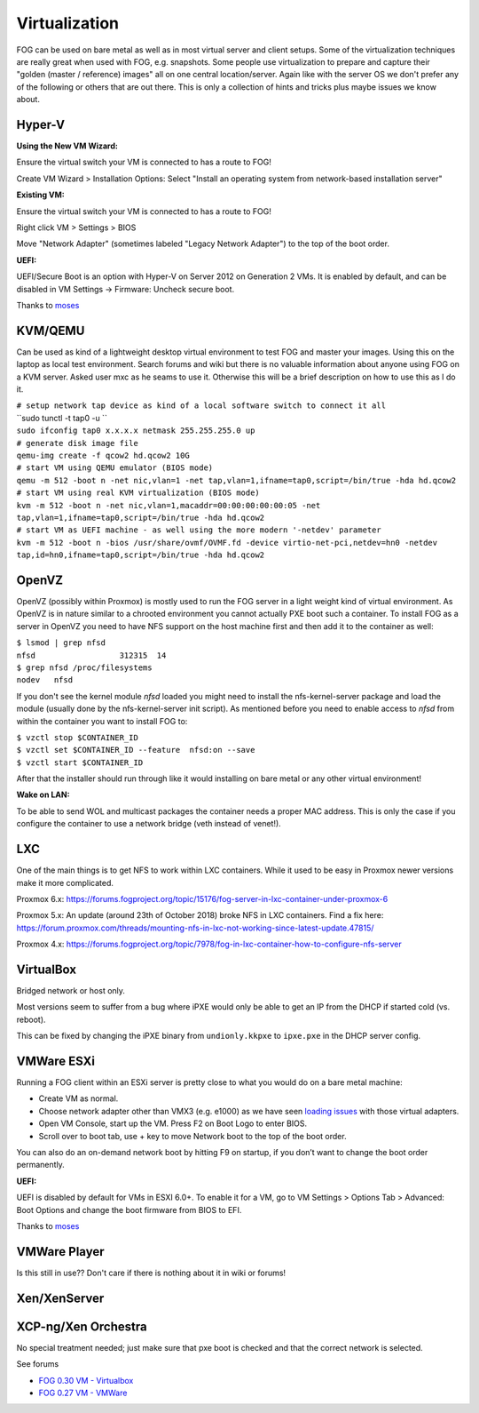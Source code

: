 Virtualization
--------------

FOG can be used on bare metal as well as in most virtual server and
client setups. Some of the virtualization techniques are really great
when used with FOG, e.g. snapshots. Some people use virtualization to
prepare and capture their "golden (master / reference) images" all on
one central location/server. Again like with the server OS we don't
prefer any of the following or others that are out there. This is only a
collection of hints and tricks plus maybe issues we know about.

.. _hyper_v:

Hyper-V
~~~~~~~

**Using the New VM Wizard:**

Ensure the virtual switch your VM is connected to has a route to FOG!

Create VM Wizard > Installation Options: Select "Install an operating
system from network-based installation server"

**Existing VM:**

Ensure the virtual switch your VM is connected to has a route to FOG!

Right click VM > Settings > BIOS

Move "Network Adapter" (sometimes labeled "Legacy Network Adapter") to
the top of the boot order.

**UEFI:**

UEFI/Secure Boot is an option with Hyper-V on Server 2012 on Generation
2 VMs. It is enabled by default, and can be disabled in VM Settings ->
Firmware: Uncheck secure boot.

Thanks to `moses <https://forums.fogproject.org/user/moses>`__

KVM/QEMU
~~~~~~~~

Can be used as kind of a lightweight desktop virtual environment to test
FOG and master your images. Using this on the laptop as local test
environment. Search forums and wiki but there is no valuable information
about anyone using FOG on a KVM server. Asked user mxc as he seams to
use it. Otherwise this will be a brief description on how to use this as
I do it.

| ``# setup network tap device as kind of a local software switch to connect it all``
| ``sudo tunctl -t tap0 -u ``\ 
| ``sudo ifconfig tap0 x.x.x.x netmask 255.255.255.0 up``
| ``# generate disk image file``
| ``qemu-img create -f qcow2 hd.qcow2 10G``
| ``# start VM using QEMU emulator (BIOS mode)``
| ``qemu -m 512 -boot n -net nic,vlan=1 -net tap,vlan=1,ifname=tap0,script=/bin/true -hda hd.qcow2``
| ``# start VM using real KVM virtualization (BIOS mode)``
| ``kvm -m 512 -boot n -net nic,vlan=1,macaddr=00:00:00:00:00:05 -net tap,vlan=1,ifname=tap0,script=/bin/true -hda hd.qcow2``
| ``# start VM as UEFI machine - as well using the more modern '-netdev' parameter``
| ``kvm -m 512 -boot n -bios /usr/share/ovmf/OVMF.fd -device virtio-net-pci,netdev=hn0 -netdev tap,id=hn0,ifname=tap0,script=/bin/true -hda hd.qcow2``

OpenVZ
~~~~~~

OpenVZ (possibly within Proxmox) is mostly used to run the FOG server in
a light weight kind of virtual environment. As OpenVZ is in nature
similar to a chrooted environment you cannot actually PXE boot such a
container. To install FOG as a server in OpenVZ you need to have NFS
support on the host machine first and then add it to the container as
well:

| ``$ lsmod | grep nfsd``
| ``nfsd                  312315  14``
| ``$ grep nfsd /proc/filesystems``
| ``nodev   nfsd``

If you don't see the kernel module *nfsd* loaded you might need to
install the nfs-kernel-server package and load the module (usually done
by the nfs-kernel-server init script). As mentioned before you need to
enable access to *nfsd* from within the container you want to install
FOG to:

| ``$ vzctl stop $CONTAINER_ID``
| ``$ vzctl set $CONTAINER_ID --feature  nfsd:on --save``
| ``$ vzctl start $CONTAINER_ID``

After that the installer should run through like it would installing on
bare metal or any other virtual environment!

**Wake on LAN:**

To be able to send WOL and multicast packages the container needs a
proper MAC address. This is only the case if you configure the container
to use a network bridge (veth instead of venet!).

LXC
~~~

One of the main things is to get NFS to work within LXC containers.
While it used to be easy in Proxmox newer versions make it more
complicated.

Proxmox 6.x:
https://forums.fogproject.org/topic/15176/fog-server-in-lxc-container-under-proxmox-6

Proxmox 5.x: An update (around 23th of October 2018) broke NFS in LXC
containers. Find a fix here:
https://forum.proxmox.com/threads/mounting-nfs-in-lxc-not-working-since-latest-update.47815/

Proxmox 4.x:
https://forums.fogproject.org/topic/7978/fog-in-lxc-container-how-to-configure-nfs-server

VirtualBox
~~~~~~~~~~

Bridged network or host only.

Most versions seem to suffer from a bug where iPXE would only be able to
get an IP from the DHCP if started cold (vs. reboot).

This can be fixed by changing the iPXE binary from ``undionly.kkpxe`` to
``ipxe.pxe`` in the DHCP server config.

.. _vmware_esxi:

VMWare ESXi
~~~~~~~~~~~

Running a FOG client within an ESXi server is pretty close to what you
would do on a bare metal machine:

-  Create VM as normal.
-  Choose network adapter other than VMX3 (e.g. e1000) as we have seen
   `loading
   issues <https://forums.fogproject.org/topic/7108/fog-bzimage-failing-to-load-after-pxe-boot>`__
   with those virtual adapters.
-  Open VM Console, start up the VM. Press F2 on Boot Logo to enter
   BIOS.
-  Scroll over to boot tab, use + key to move Network boot to the top of
   the boot order.

You can also do an on-demand network boot by hitting F9 on startup, if
you don’t want to change the boot order permanently.

**UEFI:**

UEFI is disabled by default for VMs in ESXI 6.0+. To enable it for a VM,
go to VM Settings > Options Tab > Advanced: Boot Options and change the
boot firmware from BIOS to EFI.

Thanks to `moses <https://forums.fogproject.org/user/moses>`__

.. _vmware_player:

VMWare Player
~~~~~~~~~~~~~

Is this still in use?? Don't care if there is nothing about it in wiki
or forums!

Xen/XenServer
~~~~~~~~~~~~~

XCP-ng/Xen Orchestra
~~~~~~~~~~~~~~~~~~~~

No special treatment needed; just make sure that pxe boot is checked and that the correct network is selected. 

See forums

-  `FOG 0.30 VM -
   Virtualbox <Running_pre-built_virtual_machines_in_Virtualbox>`__
-  `FOG 0.27 VM - VMWare <Installation_on_VMWare_0.27>`__
